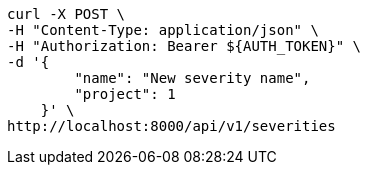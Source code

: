 [source,bash]
----
curl -X POST \
-H "Content-Type: application/json" \
-H "Authorization: Bearer ${AUTH_TOKEN}" \
-d '{
        "name": "New severity name",
        "project": 1
    }' \
http://localhost:8000/api/v1/severities
----
